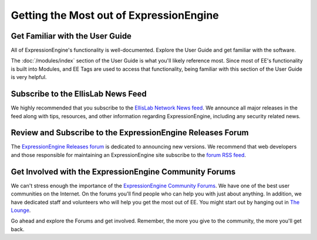 ########################################
Getting the Most out of ExpressionEngine
########################################

********************************
Get Familiar with the User Guide
********************************

All of ExpressionEngine's functionality is well-documented. Explore
the User Guide and get familiar with the software.

The :doc:`/modules/index` section of the User Guide is what you'll likely
reference most. Since most of EE's functionality is built into Modules,
and EE Tags are used to access that functionality, being familiar with this
section of the User Guide is very helpful.

***********************************
Subscribe to the EllisLab News Feed
***********************************

We highly recommended that you subscribe to the `EllisLab Network News
feed <http://expressionengine.com/feeds/rss/full>`_. We announce all
major releases in the feed along with tips, resources, and other
information regarding ExpressionEngine, including any security related
news.

***********************************************************
Review and Subscribe to the ExpressionEngine Releases Forum
***********************************************************

The `ExpressionEngine Releases
forum <http://expressionengine.com/forums/viewforum/107/>`_ is dedicated
to announcing new versions. We recommend that web developers and those
responsible for maintaining an ExpressionEngine site subscribe to the
`forum RSS feed <http://expressionengine.com/forums/rss/107/>`_.

*******************************************************
Get Involved with the ExpressionEngine Community Forums
*******************************************************

We can't stress enough the importance of the `ExpressionEngine Community
Forums <http://expressionengine.com/forums/>`_. We have one of the best
user communities on the Internet. On the forums you'll find people who
can help you with just about anything. In addition, we have dedicated
staff and volunteers who will help you get the most out of EE. You might
start out by hanging out in `The
Lounge <http://expressionengine.com/forums/viewforum/28/>`_.

Go ahead and explore the Forums and get involved. Remember, the more you
give to the community, the more you'll get back.
